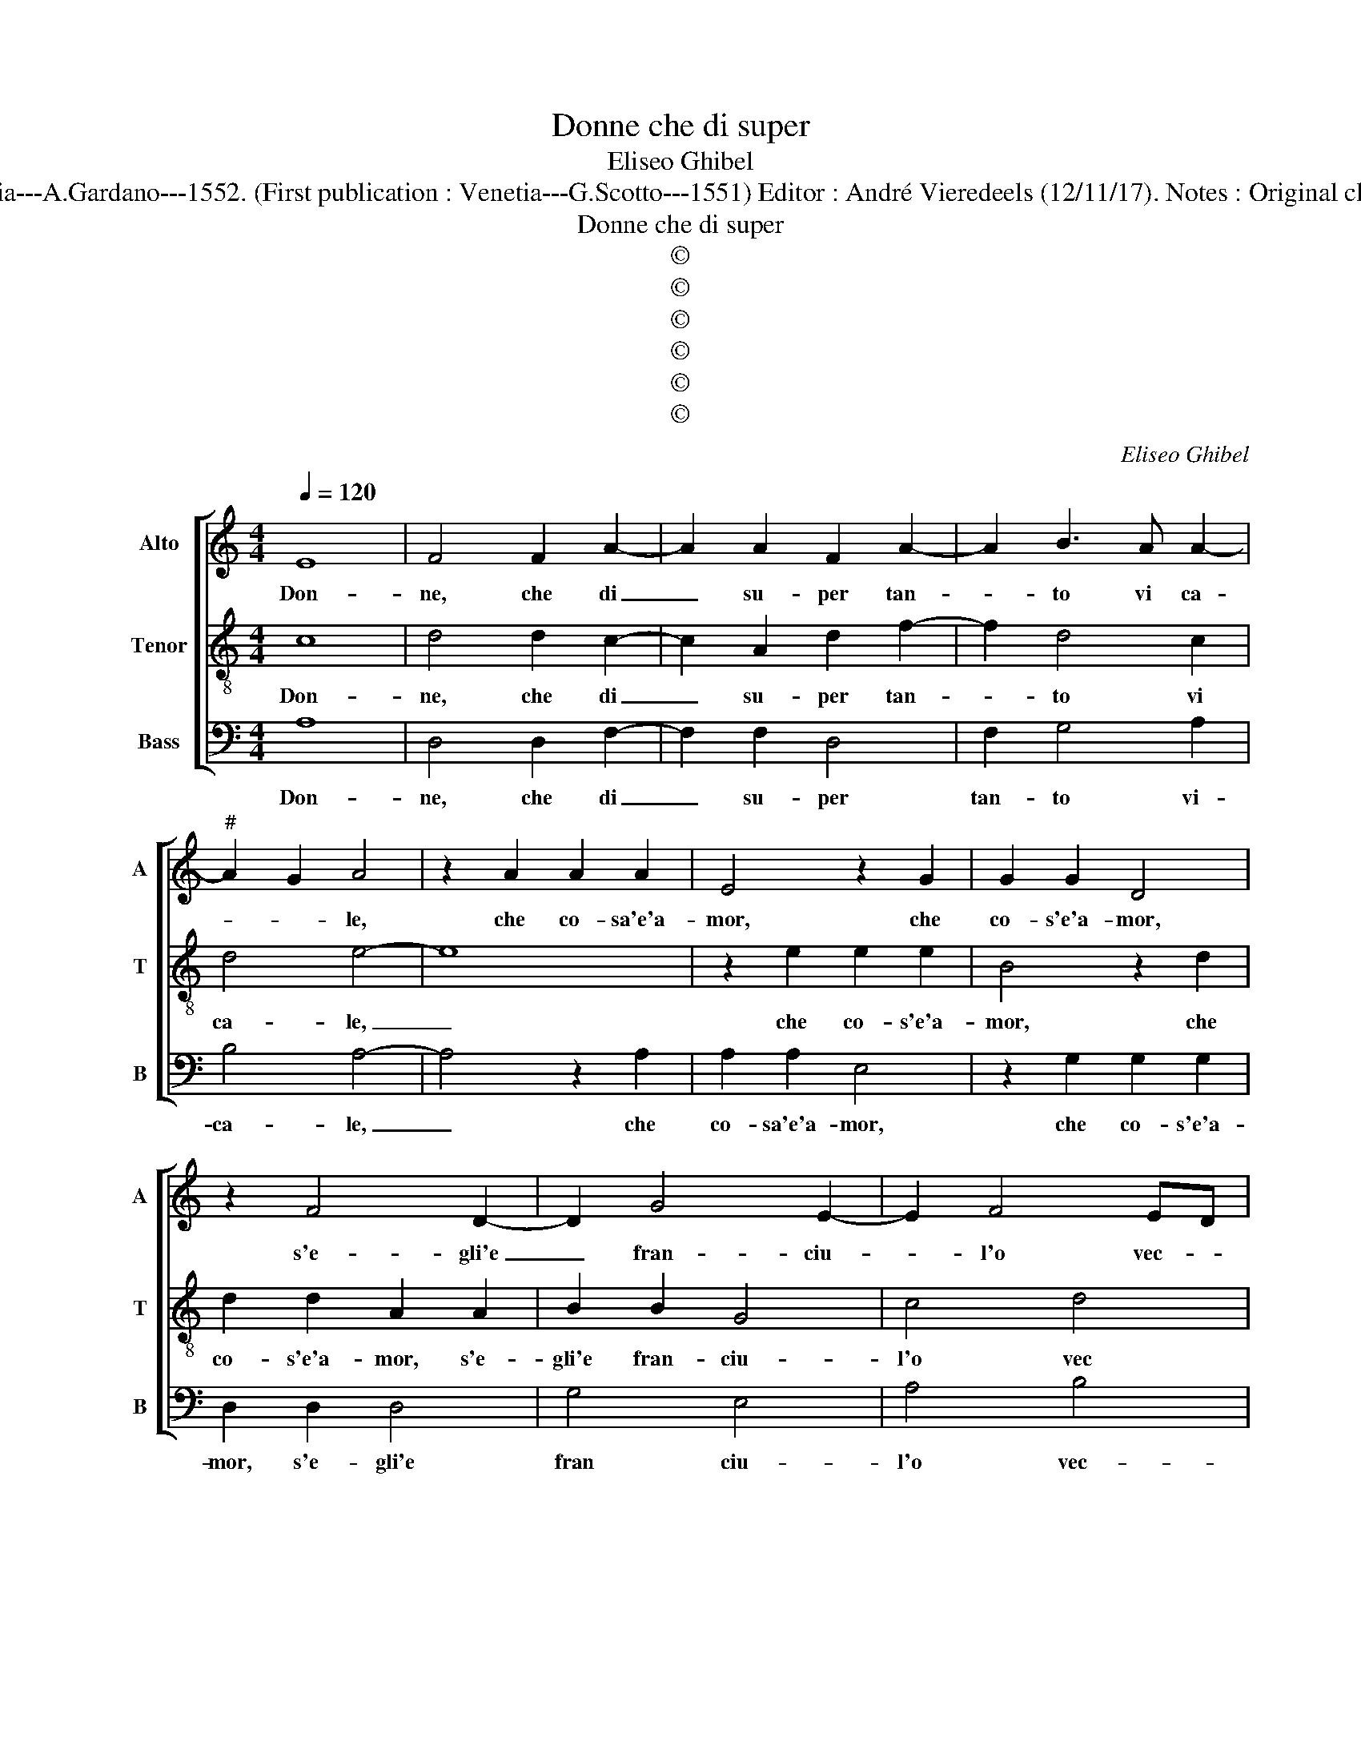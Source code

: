 X:1
T:Donne che di super
T:Eliseo Ghibel
T:Source : Primo libro de Madrigali a tre voci---Venetia---A.Gardano---1552. (First publication : Venetia---G.Scotto---1551) Editor : André Vieredeels (12/11/17). Notes : Original clefs : C2, C4, F3 Editorial accidentals above the staff
T:Donne che di super
T:©
T:©
T:©
T:©
T:©
T:©
C:Eliseo Ghibel
Z:©
%%score [ 1 2 3 ]
L:1/8
Q:1/4=120
M:4/4
K:C
V:1 treble nm="Alto" snm="A"
V:2 treble-8 nm="Tenor" snm="T"
V:3 bass nm="Bass" snm="B"
V:1
 E8 | F4 F2 A2- | A2 A2 F2 A2- | A2 B3 A A2- |"^#" A2 G2 A4 | z2 A2 A2 A2 | E4 z2 G2 | G2 G2 D4 | %8
w: Don-|ne, che di|_ su- per tan-|* to vi ca-|* * le,|che co- sa'e'a-|mor, che|co- s'e'a- mor,|
 z2 F4 D2- | D2 G4 E2- | E2 F4 ED | ^C4 z2 E2 | G2 G2 D2 D2 | F4 C4 | z2 G3 F E2- | ED D4 C2 | %16
w: s'e- gli'e|_ fran- ciu-|* l'o vec- *|chio, s'e-|gli ve- de per|gli'oc- chi|o per un|_ _ spec- *|
 D4 z2 E2- | E2 A4 F2- | F2 D4 G2- | G2 E4 F2 | G4 F2 E2 | D8 | ^C8 | z8 | F8 | A3 G F4 | E4 z4 | %27
w: chio, se|_ la pha-|* re- tra|_ tien se|por- * ta|l'a-|le,||deh|nol cer- ca-|te,|
 E8 | F6 E2- | E2 DC D4 | E2 E2 D3 C | B,2 A,4 G,2 | A,4 z2 E2- | E2 E4 E2 | F8 | E2 G2 G2 G2 | %36
w: deh|nol cer-|* * * ca-|te per men vo-|stro ma- *|le, che|_ glie si|tri-|sto, che glie si|
 A4 G2 E2- | E2 E2 E4 | E2 E4 E2 | F4 E3 E | G3 A B4- | B2 G2 A2 c2- | c2 B3 A A2- | A2 G2 A2 F2- | %44
w: tri- sto che|_ tro- van-|do lo- co|quin- di nol|cac- cia- reb-|* be'al- tro ch'el|_ fuo- * *|* * co, al-|
 F2 E3 D D2- | D2 C2 D4 | z8 | z8 | z8 | D4 E4 | C3 D EF G2- | G2 F2 E4 | D2 A,2 D3 C | %53
w: * tro ch'el fuo-|* * co,||||ma pur|vo- * * * dir-|* ve'il ve-|ro, e'un cen- to'un|
 B,3 A, G,2 G2 | G3 F E3 D | C4 z2 F2 | F3 E D3 C | D2 F4 E2- | ED D4 C2 | D8- | D8- | D8- | D8 |] %63
w: e doi tre, e'un|cen- to'un e doi|tre e'un|cen- to'un e doi|tre con gion-|* ti'a un ze-|ro.|_|||
V:2
 c8 | d4 d2 c2- | c2 A2 d2 f2- | f2 d4 c2 | d4 e4- | e8 | z2 e2 e2 e2 | B4 z2 d2 | d2 d2 A2 A2 | %9
w: Don-|ne, che di|_ su- per tan-|* to vi|ca- le,|_|che co- s'e'a-|mor, che|co- s'e'a- mor, s'e-|
 B2 B2 G4 | c4 d4 | e8- | e4 z2 B2 | d2 d2 A2 A2 | c4 G3 G | F2 F2 E4 |"^#" D2 A2 e4 | c4 A4 | %18
w: gli'e fran- ciu-|l'o vec|chio,|_ s'e-|gli ve- de per|gli'oc- chi o|per un spec-|chio, se la|pha- re-|
 d4 B4 | z2 G2 G2 F2 | E2 D2 A4- |"^#""^#""^#" A2 GF G4 | A8 | z8 | A8 | f3 e d4 | c4 z4 | c8 | %28
w: tra tien|se por- ta|l'a- * *||le,||deh,|nol cer- ca-|te,|deh,|
 c6 c2 | A8 | B2 c2 A3 G | F2 E2 D4 | E4 z2 c2- | c2 c4 c2 | A8 | c2 e2 e2 e2 | c4 e2 ^c2- | %37
w: nol cer-|ca-|te per men vo-|stro ma- *|le, che|_ glie si|tri-|sto, che glie si|tri- sto che|
 c2 ^c2 c4 | ^c2 c4 c2 |"^#" d4 c4 | z4 z2 B2 | d3 e f2 e2- | e2 d4 c2 | B4 d2 A2- | A2 c4 A2 | %45
w: _ tro- van-|do lo- co|quin- di|nol|cac- cia- reb- be'al-|* tro ch'el|fuo- co, al-|* tro ch'el|
 A4 F4 | G4 A4 | F3 G AB c2- | c2 B2 A4 | B2 G4 A2- | A2 c4 GA | Bc d4 c2 | d4 z2 D2 | d3 c B3 A | %54
w: fuo- co,|ma pur|vo- * * * dir|_ ve'il ve-|ro, ma pur|_ vo- dir _|_ _ ve'il ve-|ro, e'un|cen- to'un e doi|
 G4 z2 c2 | c3 B A3 G | F4 z2 _B2- | B2 A4 G2- | GF FE/D/ E4 | D4 z2 _B2- | B2 G4 A2 | _B8 | A8 |] %63
w: tre, e'un|cen- to'un e doi|tre con-|* gion- ti'a|_ un ze- * * *|ro, con-|gion- ti'a un|ze-|ro.|
V:3
 A,8 | D,4 D,2 F,2- | F,2 F,2 D,4 | F,2 G,4 A,2 | B,4 A,4- | A,4 z2 A,2 | A,2 A,2 E,4 | %7
w: Don-|ne, che di|_ su- per|tan- to vi-|ca- le,|_ che|co- sa'e'a- mor,|
 z2 G,2 G,2 G,2 | D,2 D,2 D,4 | G,4 E,4 | A,4 B,4 | A,8 | z2 E,2 G,2 G,2 | D,2 D,2 F,4 | %14
w: che co- s'e'a-|mor, s'e- gli'e|fran ciu-|l'o vec-|chio,|s'e- gli ve-|de per gli'oc-|
 C,4 z2 C,2 | D,2 D,2 A,,4 | D,4 A,,4 | A,4 F,4 | D,4 G,4 | E,6 D,2 | C,4 D,4 | B,,8 | A,,8 | z8 | %24
w: chi o|per un spec-|cio, se|la pha-|re- tra|tien se|por- ta|l'a-|le,||
 D,8 | F,3 C, D,E,F,G, |"^#" A,4 z4 | A,8 | F,6 C,2 | D,4 F,4 | E,2 C,2 F,3 E, | D,2 C,2 B,,4 | %32
w: deh,|nol cer- ca- * * *|te,|deh,|nol cer-|ca- te|per men vo- *|* stro ma-|
 A,,4 z2 A,,2- | A,,2 A,,4 A,,2 | D,8 | C,2 C,2 C,2 C,2 | F,4 E,2 A,2- | A,2 A,2 A,4 | %38
w: le, che|_ glie si|tri-|sto, che glie si|tri- sto che|_ tro- van-|
 A,2 A,4 A,2 | D,4 A,4 | z2 E,2 G,3 A, | B,3 C F,G,A,B, | C2 G,4 A,2 | E,4 z2 D,2- | D,2 C,4 D,2 | %45
w: do lo- co|quin- di|nol cac- cia-|reb- be'al- tro _ _ _|_ ch'el fuo-|co, al-|* tro ch'el|
 A,,4 D,4 | z2 C,4 D,2- | D,2 F,4 C,D, |"^#" E,F, G,4 F,2 | G,4 z4 | z8 | z4 z2 A,,2 | %52
w: fuo- co,|ma pur|_ vo dir- *|* * ve'il ve-|ro,||e'un|
 D,3 C, B,,3 A,, | G,,2 G,2 G,3 F, |"^#" E,3 D, C,4 | z2 F,2 F,3 E, | D,3 C, _B,,4 | z2 F,4 C,2- | %58
w: cen- to'un e doi|tre, e'un cen- to'un|e doi tre,|e'un cen- to'un|e doi tre|con gion-|
 C,2 D,2 A,,4 | D,4 z2 G,2- |"^b" G,2 B,4 F,2 | G,2 G,,3 A,, _B,,C, | D,8 |] %63
w: * ti'a'un ze-|ro, con|_ gion ti'a|un ze- * * *|ro.|

